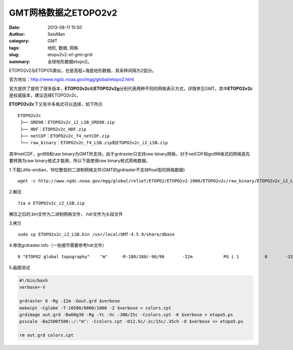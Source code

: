 GMT网格数据之ETOPO2v2
######################

:date: 2013-08-11 15:50
:author: SeisMan
:category: GMT
:tags: 地形, 数据, 网格
:slug: etopo2v2-of-gmt-grid
:summary: 全球地形数据etopo2。

ETOPO2v2与ETOPO5类似，也是高程+海底地形数据，其采样间隔为2弧分。

官方地址：\ `http://www.ngdc.noaa.gov/mgg/global/etopo2.html`_

官方提供了提供了很多版本，\ **ETOPO2v2c**\ 和\ **ETOPO2v2g**\ 分别代表两种不同的网格表示方式，详情参见GMT。其中\ **ETOPO2v2c**\ 是权威版本，建议选择ETOPO2v2c。

**ETOPO2v2c**\ 下又有许多格式可以选择，如下所示

::

 ETOPO2v2c
  ├── GRD98：ETOPO2v2c_i2_LSB_GRD98.zip
  ├── HDF：ETOPO2v2c_HDF.zip
  ├── netCDF：ETOPO2v2c_f4_netCDF.zip
  └── raw_binary：ETOPO2v2c_f4_LSB.zip和ETOPO2v2c_i2_LSB.zip

其中netCDF，grd98和raw binary为GMT所支持。由于grdraster只支持raw binary网格，对于netCDF和grd98格式的网格首先要转换为raw binary格式才能用，所以下面使用raw binary格式网格数据。

1.下载Little-endian，16位整型的二进制网格文件(GMT的grdraster不支持float型的网格数据)

::

    wget -c http://www.ngdc.noaa.gov/mgg/global/relief/ETOPO2/ETOPO2v2-2006/ETOPO2v2c/raw_binary/ETOPO2v2c_i2_LSB.zip

2.解压

::

    7za e ETOPO2v2c_i2_LSB.zip

解压之后的.bin文件为二进制网格文件，.hdr文件为头段文件

3.拷贝

::

    sudo cp ETOPO2v2c_i2_LSB.bin /usr/local/GMT-4.5.9/share/dbase

4.修改grdraster.info（一些细节需要参考hdr文件）

::

    8 "ETOPO2 global topography"    "m"     -R-180/180/-90/90       -I2m            PG i 1          0       -32768  ETOPO2v2c_i2_LSB.bin    L

5.画图测试

.. code-block:: bash

 #!/bin/bash
 verbose=-V

 grdraster 8 -Rg -I2m -Gout.grd $verbose
 makecpt -Cglobe -T-10500/8000/1000 -Z $verbose > colors.cpt
 grdimage out.grd -Ba60g30 -Rg -Yc -Xc -JN0/25c -Ccolors.cpt -K $verbose > etopo5.ps
 psscale -Ba2500f500::/:"m": -Ccolors.cpt -D12.5c/-2c/15c/.35ch -O $verbose >> etopo5.ps

 rm out.grd colors.cpt

.. _`http://www.ngdc.noaa.gov/mgg/global/etopo2.html`: http://www.ngdc.noaa.gov/mgg/global/etopo2.html
